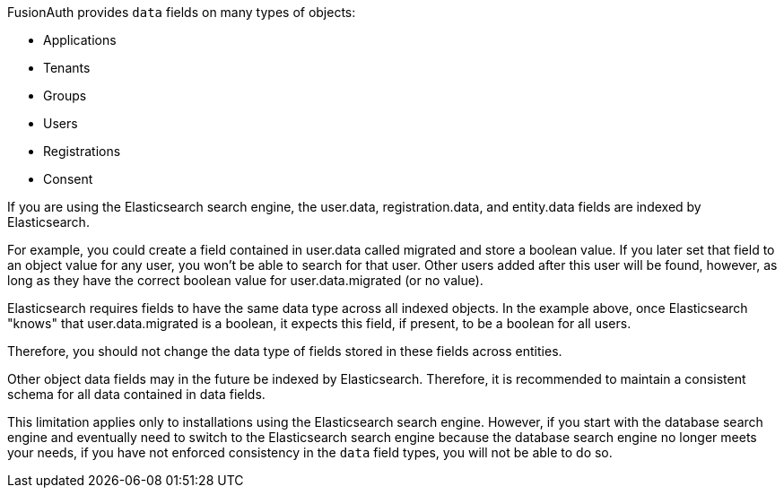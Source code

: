 FusionAuth provides `data` fields on many types of objects:

* Applications
* Tenants
* Groups
* Users
* Registrations
* Consent

If you are using the Elasticsearch search engine, the [field]#user.data#, [field]#registration.data#, and [field]#entity.data# fields are indexed by Elasticsearch.

For example, you could create a field contained in [field]#user.data# called [field]#migrated# and store a boolean value. If you later set that field to an object value for any user, you won't be able to search for that user. Other users added after this user will be found, however, as long as they have the correct boolean value for [field]#user.data.migrated# (or no value).

Elasticsearch requires fields to have the same data type across all indexed objects. In the example above, once Elasticsearch "knows" that [field]#user.data.migrated# is a boolean, it expects this field, if present, to be a boolean for all users.

Therefore, you should not change the data type of fields stored in these fields across entities.

Other object [field]#data# fields may in the future be indexed by Elasticsearch. Therefore, it is recommended to maintain a consistent schema for all data contained in [field]#data# fields.

This limitation applies only to installations using the Elasticsearch search engine. However, if you start with the database search engine and eventually need to switch to the Elasticsearch search engine because the database search engine no longer meets your needs, if you have not enforced consistency in the `data` field types, you will not be able to do so.

